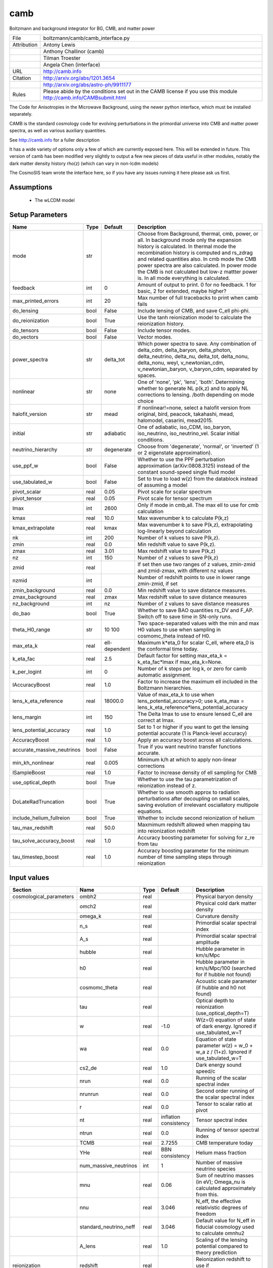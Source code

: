 camb
================================================

Boltzmann and background integrator for BG, CMB, and matter power

.. list-table::
    
   * - File
     - boltzmann/camb/camb_interface.py
   * - Attribution
     - Antony Lewis
   * -
     - Anthony Challinor (camb)
   * -
     - Tilman Troester
   * -
     - Angela Chen (interface)
   * - URL
     - http://camb.info
   * - Citation
     - http://arxiv.org/abs/1201.3654
   * -
     - http://arxiv.org/abs/astro-ph/9911177
   * - Rules
     - Please abide by the conditions set out in the CAMB license if you use this module http://camb.info/CAMBsubmit.html


The Code for Anisotropies in the Microwave Background, using the
newer python interface, which must be installed separately.

CAMB is the standard cosmology code for evolving perturbations
in the primordial universe into CMB and matter power spectra, as
well as various auxiliary quantities.

See http://camb.info for a fuller description

It has a wide variety of options only a few of which are currently
exposed here.  This will be extended in future.  This version of
camb has been modified very slightly to output a few new pieces
of data useful in other modules, notably the dark matter density
history rho(z) (which can vary in non-lcdm models)

The CosmoSIS team wrote the interface here, so if you have any issues
running it here please ask us first.


Assumptions
-----------

 - The wLCDM model



Setup Parameters
----------------

.. list-table::
   :header-rows: 1

   * - Name
     - Type
     - Default
     - Description

   * - mode
     - str
     - 
     - Choose from Background, thermal, cmb, power, or all. In background mode only the expansion history is calculated. In thermal mode the recombination history is computed and rs_zdrag and related quantities also. In cmb mode the CMB power spectra are also calculated. In power mode the CMB is not calculated but low-z mattter power is.  In all mode everything is calculated.
   * - feedback
     - int
     - 0
     - Amount of output to print.  0 for no feedback.  1 for basic, 2 for extended, maybe higher?
   * - max_printed_errors
     - int
     - 20
     - Max number of full tracebacks to print when camb fails
   * - do_lensing
     - bool
     - False
     - Include lensing of CMB, and save C_ell phi-phi.
   * - do_reionization
     - bool
     - True
     - Use the tanh reionization model to calculate the reionization history.
   * - do_tensors
     - bool
     - False
     - Include tensor modes.
   * - do_vectors
     - bool
     - False
     - Vector modes.
   * - power_spectra
     - str
     - delta_tot
     - Which power spectra to save. Any combination of delta_cdm, delta_baryon, delta_photon, delta_neutrino, delta_nu, delta_tot, delta_nonu, delta_nonu, weyl, v_newtonian_cdm, v_newtonian_baryon, v_baryon_cdm, separated by spaces.
   * - nonlinear
     - str
     - none
     - One of 'none', 'pk', 'lens', 'both'.  Determining whether to generate NL p(k,z) and to apply NL corrections to lensing. /both depending on mode choice
   * - halofit_version
     - str
     - mead
     - If nonlinear!=none, select a halofit version from original, bird, peacock, takahashi, mead, halomodel, casarini, mead2015.
   * - initial
     - str
     - adiabatic
     - One of adiabatic, iso_CDM, iso_baryon, iso_neutrino, iso_neutrino_vel.  Scalar initial conditions.
   * - neutrino_hierarchy
     - str
     - degenerate
     - Choose from 'degenerate', 'normal', or 'inverted' (1 or 2 eigenstate approximation).
   * - use_ppf_w
     - bool
     - False
     - Whether to use the PPF perturbation approximation (arXiv:0808.3125) instead of the constant sound-speed single fluid model
   * - use_tabulated_w
     - bool
     - False
     - Set to true to load w(z) from the datablock instead of assuming a model
   * - pivot_scalar
     - real
     - 0.05
     - Pivot scale for scalar spectrum
   * - pivot_tensor
     - real
     - 0.05
     - Pivot scale for tensor spectrum
   * - lmax
     - int
     - 2600
     - Only if mode in cmb,all. The max ell to use for cmb calculation
   * - kmax
     - real
     - 10.0
     - Max wavenumber k to calculate P(k,z)
   * - kmax_extrapolate
     - real
     - kmax
     - Max wavenumber k to save P(k,z), extrapolating log-linearly beyond calculation
   * - nk
     - int
     - 200
     - Number of k values to save P(k,z).
   * - zmin
     - real
     - 0.0
     - Min redshift value to save P(k,z).
   * - zmax
     - real
     - 3.01
     - Max redshift value to save P(k,z)
   * - nz
     - int
     - 150
     - Number of z values to save P(k,z)
   * - zmid
     - real
     - 
     - If set then use two ranges of z values, zmin-zmid and zmid-zmax, with different nz values
   * - nzmid
     - int
     - 
     - Number of redshift points to use in lower range zmin-zmid, if set
   * - zmin_background
     - real
     - 0.0
     - Min redshift value to save distance measures.
   * - zmax_background
     - real
     - zmax
     - Max redshift value to save distance measures
   * - nz_background
     - int
     - nz
     - Number of z values to save distance measures
   * - do_bao
     - bool
     - True
     - Whether to save BAO quantities rs_DV and F_AP. Switch off to save time in SN-only runs.
   * - theta_H0_range
     - str
     - 10 100
     - Two space-separated values with the min and max H0 values to use when sampling in cosmomc_theta instead of H0.
   * - max_eta_k
     - real
     - ell-dependent
     - Maximum k*eta_0 for scalar C_ell, where eta_0 is the conformal time today.
   * - k_eta_fac
     - real
     - 2.5
     - Default factor for setting max_eta_k = k_eta_fac*lmax if max_eta_k=None.
   * - k_per_logint
     - int
     - 0
     - Number of k steps per log k, or zero for camb automatic assignment.
   * - lAccuracyBoost
     - real
     - 1.0
     - Factor to increase the maximum ell included in the Boltzmann hierarchies.
   * - lens_k_eta_reference
     - real
     - 18000.0
     - Value of max_eta_k to use when lens_potential_accuracy>0; use k_eta_max = lens_k_eta_reference*lens_potential_accuracy
   * - lens_margin
     - int
     - 150
     - The Delta lmax to use to ensure lensed C_ell are correct at lmax.
   * - lens_potential_accuracy
     - real
     - 1.0
     - Set to 1 or higher if you want to get the lensing potential accurate (1 is Planck-level accuracy)
   * - AccuracyBoost
     - real
     - 1.0
     - Apply an accuracy boost across all calculations.
   * - accurate_massive_neutrinos
     - bool
     - False
     - True if you want neutrino transfer functions accurate.
   * - min_kh_nonlinear
     - real
     - 0.005
     - Minimum k/h at which to apply non-linear corrections
   * - lSampleBoost
     - real
     - 1.0
     - Factor to increase density of ell sampling for CMB
   * - use_optical_depth
     - bool
     - True
     - Whether to use the tau parametrization of reionization instead of z.
   * - DoLateRadTruncation
     - bool
     - True
     - Whether to use smooth approx to radiation perturbations after decoupling on small scales, saving evolution of irrelevant osciallatory multipole equations.
   * - include_helium_fullreion
     - bool
     - True
     - Whether to include second reionization of helium
   * - tau_max_redshift
     - real
     - 50.0
     - Maxmimum redshift allowed when mapping tau into reionization redshift
   * - tau_solve_accuracy_boost
     - real
     - 1.0
     - Accuracy boosting parameter for solving for z_re from tau
   * - tau_timestep_boost
     - real
     - 1.0
     - Accuracy boosting parameter for the minimum number of time sampling steps through reionization


Input values
----------------

.. list-table::
   :header-rows: 1

   * - Section
     - Name
     - Type
     - Default
     - Description

   * - cosmological_parameters
     - ombh2
     - real
     - 
     - Physical baryon density
   * - 
     - omch2
     - real
     - 
     - Physical cold dark matter density
   * - 
     - omega_k
     - real
     - 
     - Curvature density
   * - 
     - n_s
     - real
     - 
     - Primordial scalar spectral index
   * - 
     - A_s
     - real
     - 
     - Primordial scalar spectral amplitude
   * - 
     - hubble
     - real
     - 
     - Hubble parameter in km/s/Mpc
   * - 
     - h0
     - real
     - 
     - Hubble parameter in km/s/Mpc/100 (searched for if hubble not found)
   * - 
     - cosmomc_theta
     - real
     - 
     - Acoustic scale parameter (if hubble and h0 not found)
   * - 
     - tau
     - real
     - 
     - Optical depth to reionization (use_optical_depth=T)
   * - 
     - w
     - real
     - -1.0
     - W(z=0) equation of state of dark energy. Ignored if use_tabulated_w=T
   * - 
     - wa
     - real
     - 0.0
     - Equation of state parameter w(z) = w_0 + w_a z / (1+z). Ignored if use_tabulated_w=T
   * - 
     - cs2_de
     - real
     - 1.0
     - Dark energy sound speed/c
   * - 
     - nrun
     - real
     - 0.0
     - Running of the scalar spectral index
   * - 
     - nrunrun
     - real
     - 0.0
     - Second order running of the scalar spectral index
   * - 
     - r
     - real
     - 0.0
     - Tensor to scalar ratio at pivot
   * - 
     - nt
     - real
     - inflation consistency
     - Tensor spectral index
   * - 
     - ntrun
     - real
     - 0.0
     - Running of tensor spectral index
   * - 
     - TCMB
     - real
     - 2.7255
     - CMB temperature today
   * - 
     - YHe
     - real
     - BBN consistency
     - Helium mass fraction
   * - 
     - num_massive_neutrinos
     - int
     - 1
     - Number of massive neutrino species
   * - 
     - mnu
     - real
     - 0.06
     - Sum of neutrino masses (in eV); Omega_nu is calculated approximately from this.
   * - 
     - nnu
     - real
     - 3.046
     - N_eff, the effective relativistic degrees of freedom
   * - 
     - standard_neutrino_neff
     - real
     - 3.046
     - Default value for N_eff in fiducial cosmology used to calculate omnhu2
   * - 
     - A_lens
     - real
     - 1.0
     - Scaling of the lensing potential compared to theory prediction
   * - reionization
     - redshift
     - real
     - 
     - Reionization redshift to use if use_optical_depth=False
   * - 
     - delta_redshift
     - real
     - 
     - Duration of reionization if use_optical_depth=False
   * - 
     - fraction
     - real
     - -1.0
     - Reionization fraction when complete, or -1 for full ionization of hydrogen and first ionization of helium
   * - 
     - helium_redshift
     - real
     - 3.5
     - Redshift for second reionization of helium
   * - 
     - helium_delta_redshift
     - real
     - 0.4
     - Width in redshift for second reionization of helium
   * - 
     - helium_redshiftstart
     - real
     - 5.5
     - Include second helium reionizatio below this redshift
   * - recfast
     - min_a_evolve_Tm
     - real
     - 1.0
     - Minimum scale factor at which to solve matter temperature perturbation if evolving sound speed or ionization fraction perturbations (/(1+900)
   * - 
     - RECFAST_fudge
     - real
     - 1.14
     - Float Hydrogen fudge parameter
   * - 
     - RECFAST_fudge_He
     - real
     - 0.86
     - Helium fudge parameter
   * - 
     - RECFAST_Heswitch
     - int
     - 6
     - 0-6, method to use for calculating Helium recombination. See camb docs.
   * - 
     - RECFAST_Hswitch
     - bool
     - True
     - Whether to include H recombination corrections
   * - 
     - AGauss1
     - real
     - -0.14d
     - Amplitude of 1st recfast Gaussian
   * - 
     - AGauss2
     - real
     - 0.079
     - Amplitude of 2nd recfast Gaussian
   * - 
     - zGauss1
     - real
     - 7.28
     - ln(1+z) of 1st recfast Gaussian
   * - 
     - zGauss2
     - real
     - 6.73
     - ln(1+z) of 2nd recfast Gaussian
   * - 
     - wGauss1
     - real
     - 0.18
     - Width of 1st recfast Gaussian
   * - 
     - wGauss2
     - real
     - 0.33
     - Width of 2nd recfastGaussian
   * - halo_model_parameters
     - A
     - real
     - 
     - Amplitude of the concentration-mass relation
   * - 
     - eta
     - real
     - 
     - Real halo window function re-scaling parameter
   * - de_equation_of_state
     - a
     - real 1d
     - none
     - Scale factor a values used if use_tabulated_w=T.
   * - 
     - w
     - real 1d
     - none
     - Wquation of state w(a) values used if use_tabulated_w=T.


Output values
----------------


.. list-table:: Output values
   :header-rows: 1

   * - Section
     - Name
     - Type
     - Description

   * - cosmological_parameters
     - sigma_8
     - real
     - Amplitude of linear matter power at 8/h Mpc at z=0.  Only calculated if mode=all
   * - distances
     - nz
     - int
     - Number of distance samples
   * - 
     - z
     - real 1d
     - Redshifts of distance samples
   * - 
     - a
     - real 1d
     - Scale factor of distance samples
   * - 
     - d_a
     - real 1d
     - Angular diameter distance in Mpc
   * - 
     - d_m
     - real 1d
     - Co-moving distance in Mpc
   * - 
     - d_l
     - real 1d
     - Luminosity distance in Mpc
   * - 
     - mu
     - real 1d
     - Distance modulus
   * - 
     - h
     - real 1d
     - Hubble parameter with in units of Mpc
   * - 
     - age
     - real
     - Age of universe in GYr
   * - 
     - zstar
     - real
     - Redshift of unity optical depth.  Only if mode!=background
   * - 
     - thetastar
     - real
     - Angular size of sound horizon at zstar. Only if mode!=background
   * - 
     - DAstar
     - real
     - Angular diameter distance to zstar. Only if mode!=background
   * - 
     - chistar
     - real
     - Comoving distance to zstar. Only if mode!=background
   * - 
     - zdrag
     - real
     - Redshift where baryons no longer dragged by photons. Only if mode!=background
   * - 
     - rdrag
     - real
     - Sound horizon size at zdrag. Only if mode!=background
   * - 
     - rs_zdrag
     - real
     - Same as rdrag
   * - 
     - kd
     - real
     - K parameter at drag epoch
   * - 
     - thetad
     - real
     - Theta parameter at drag epoch
   * - 
     - zeq
     - real
     - Redshift of matter-radiation equality
   * - 
     - keq
     - real
     - Wavenumber (1/a) (da/dtau) at equality
   * - 
     - thetaeq
     - real
     - Angle 100 tau_eq / D_A(zstar)
   * - 
     - thetarseq
     - real
     - Angle 100 r_s(eq)/DA(zstar)
   * - growth_parameters
     - z
     - real 1d
     - Redshift samples of other values in this section, (all if mode=power or all)
   * - 
     - a
     - real 1d
     - Scale factor samples of other values in this section
   * - 
     - sigma_8
     - real 1d
     - Amplitude of linear matter power as function of z sigma_8(z)
   * - 
     - fsigma_8
     - real 1d
     - Growth rate (f*sigma_8)(z)
   * - 
     - rs_DV
     - real 1d
     - (rs_zdrag / volume distance D_V)(z)
   * - 
     - H
     - real 1d
     - Hubble parameter H(z). Repeated here at this sampling since useful to have BAO values at same z values
   * - 
     - DA
     - real 1d
     - Angular diameter distance D_A(z)
   * - 
     - F_AP
     - real 1d
     - Alcock-Paczynski factor  (D_A * H / c)(z)
   * - 
     - d_z
     - real 1d
     - Growth factor D(z)
   * - 
     - f_z
     - real 1d
     - Growth rate f(z)=dlog(D)/dlog(a)
   * - cmb_cl
     - ell
     - int 1d
     - Angular frequencies. Only if mode=cmb or all
   * - 
     - tt
     - real 1d
     - ell * (ell+1) C_ell^TT / 2 pi in mu K^2. Only if mode=cmb or all
   * - 
     - ee
     - real 1d
     - ell * (ell+1) C_ell^EE / 2 pi in mu K^2. Only if mode=cmb or all
   * - 
     - bb
     - real 1d
     - ell * (ell+1) C_ell^BB / 2 pi in mu K^2. Only if mode=cmb or all
   * - 
     - te
     - real 1d
     - ell * (ell+1) C_ell^TE / 2 pi in mu K^2. Only if mode=cmb or all
   * - 
     - pp
     - real 1d
     - Phi-Phi lensing spectrum; note ell scaling: ell * (ell+1) C_ell^PhiPhi. Only if mode=cmb or all
   * - 
     - pt
     - real 1d
     - Phi-T lensing spectrum; note ell scaling: ell * (ell+1) C_ell^PhiT. Only if mode=cmb or all
   * - 
     - pe
     - real 1d
     - Phi-E lensing spectrum; note ell scaling: ell * (ell+1) C_ell^PhiE. Only if mode=cmb or all
   * - matter_power_lin
     - z
     - real 1d
     - Redshifts of samples. Only if mode is 'all' or 'power', nonlinear!=none and matter_power is switched on in the power_spectra option. Other values specified in power_spectra will output equivalent sections.
   * - 
     - k_h
     - real 1d
     - Wavenumbers k of samples in Mpc/h.
   * - 
     - p_k
     - real 2d
     - Linear power spectrum at samples in (Mpc/h)^-3.
   * - matter_power_nl
     - z
     - real 1d
     - Redshifts of samples. Only if mode is 'all' or 'power', and matt is switched on in the power_spectra option. Other values specified in power_spectra will output equivalent sections.
   * - 
     - k_h
     - real 1d
     - Wavenumbers k of samples in Mpc/h.
   * - 
     - p_k
     - real 2d
     - Non-linear power spectrum at samples in (Mpc/h)^-3.


